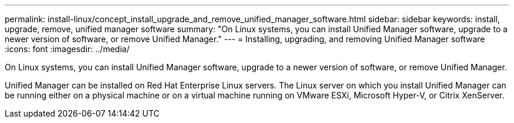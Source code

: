 ---
permalink: install-linux/concept_install_upgrade_and_remove_unified_manager_software.html
sidebar: sidebar
keywords: install, upgrade, remove, unified manager software
summary: "On Linux systems, you can install Unified Manager software, upgrade to a newer version of software, or remove Unified Manager."
---
= Installing, upgrading, and removing Unified Manager software
:icons: font
:imagesdir: ../media/

[.lead]
On Linux systems, you can install Unified Manager software, upgrade to a newer version of software, or remove Unified Manager.

Unified Manager can be installed on Red Hat Enterprise Linux servers. The Linux server on which you install Unified Manager can be running either on a physical machine or on a virtual machine running on VMware ESXi, Microsoft Hyper-V, or Citrix XenServer.
// 2024-11-8, OTHERDOC87